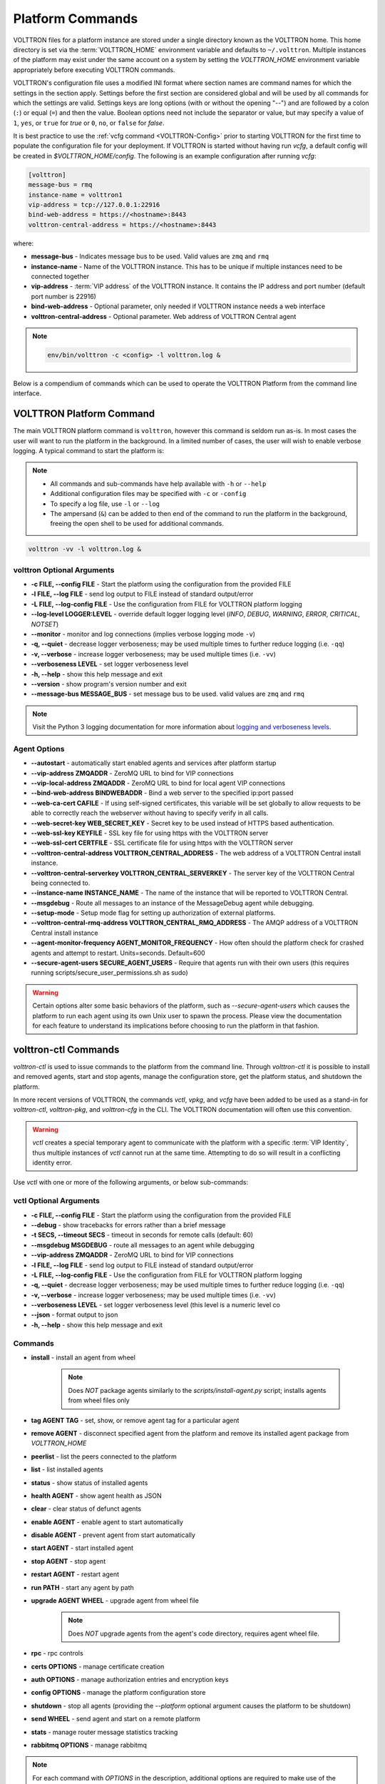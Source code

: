 .. _Platform-Commands:

=================
Platform Commands
=================

VOLTTRON files for a platform instance are stored under a single directory known as the VOLTTRON home.  This home
directory is set via the :term:`VOLTTRON_HOME` environment variable and defaults to ``~/.volttron``.  Multiple instances
of the platform may exist under the same account on a system by setting the `VOLTTRON_HOME` environment variable
appropriately before executing VOLTTRON commands.

VOLTTRON's configuration file uses a modified INI format where section names are command names for which the settings in
the section apply.  Settings before the first section are considered global and will be used by all commands for which
the settings are valid.  Settings keys are long options (with or without the opening "--") and are followed by a colon
(``:``) or equal (``=``) and then the value.  Boolean options need not include the separator or value, but may specify a
value of ``1``, ``yes``, or ``true`` for `true` or ``0``, ``no``, or ``false`` for `false`.

It is best practice to use the :ref:`vcfg command <VOLTTRON-Config>` prior to starting VOLTTRON for the first time to
populate the configuration file for your deployment.  If VOLTTRON is started without having run `vcfg`, a default config
will be created in `$VOLTTRON_HOME/config`.  The following is an example configuration after running `vcfg`:

.. code-block::

    [volttron]
    message-bus = rmq
    instance-name = volttron1
    vip-address = tcp://127.0.0.1:22916
    bind-web-address = https://<hostname>:8443
    volttron-central-address = https://<hostname>:8443

where:

* **message-bus** - Indicates message bus to be used. Valid values are ``zmq`` and ``rmq``
* **instance-name** - Name of the VOLTTRON instance. This has to be unique if multiple instances need to be connected
  together
* **vip-address** - :term:`VIP address` of the VOLTTRON instance. It contains the IP address and port number (default
  port number is 22916)
* **bind-web-address** - Optional parameter, only needed if VOLTTRON instance needs a web interface
* **volttron-central-address** - Optional parameter. Web address of VOLTTRON Central agent

.. note::



    .. code-block:: bash
    
        env/bin/volttron -c <config> -l volttron.log &

Below is a compendium of commands which can be used to operate the VOLTTRON Platform from the command line interface.


VOLTTRON Platform Command
=========================

The main VOLTTRON platform command is ``volttron``, however this command is seldom run as-is.  In most cases the user
will want to run the platform in the background.  In a limited number of cases, the user will wish to enable verbose
logging.  A typical command to start the platform is:

.. note::

    * All commands and sub-commands have help available with ``-h`` or ``--help``
    * Additional configuration files may be specified with ``-c`` or ``-config``
    * To specify a log file, use ``-l`` or ``--log``
    * The ampersand (``&``) can be added to then end of the command to run the platform in the background, freeing the
      open shell to be used for additional commands.

.. code-block:: bash

    volttron -vv -l volttron.log &


volttron Optional Arguments
---------------------------

- **-c FILE, --config FILE** - Start the platform using the configuration from the provided FILE
- **-l FILE, --log FILE** - send log output to FILE instead of standard output/error
- **-L FILE, --log-config FILE** - Use the configuration from FILE for VOLTTRON platform logging
- **--log-level LOGGER:LEVEL** - override default logger logging level (`INFO`, `DEBUG`, `WARNING`, `ERROR`, `CRITICAL`,
  `NOTSET`)
- **--monitor** - monitor and log connections (implies verbose logging mode ``-v``)
- **-q, --quiet** - decrease logger verboseness; may be used multiple times to further reduce logging (i.e. ``-qq``)
- **-v, --verbose** - increase logger verboseness; may be used multiple times (i.e. ``-vv``)
- **--verboseness LEVEL** - set logger verboseness level
- **-h, --help** - show this help message and exit
- **--version** - show program's version number and exit
- **--message-bus MESSAGE_BUS** - set message bus to be used. valid values are ``zmq`` and ``rmq``

.. note::

    Visit the Python 3 logging documentation for more information about
    `logging and verboseness levels <https://docs.python.org/3/library/logging.html#logging-levels>`_.


Agent Options
-------------

- **--autostart** - automatically start enabled agents and services after platform startup
- **--vip-address ZMQADDR** - ZeroMQ URL to bind for VIP connections
- **--vip-local-address ZMQADDR** - ZeroMQ URL to bind for local agent VIP connections
- **--bind-web-address BINDWEBADDR** - Bind a web server to the specified ip:port passed
- **--web-ca-cert CAFILE** - If using self-signed certificates, this variable will be set globally to allow requests to
  be able to correctly reach the webserver without having to specify verify in all calls.
- **--web-secret-key WEB_SECRET_KEY** - Secret key to be used instead of HTTPS based authentication.
- **--web-ssl-key KEYFILE** - SSL key file for using https with the VOLTTRON server
- **--web-ssl-cert CERTFILE** - SSL certificate file for using https with the VOLTTRON server
- **--volttron-central-address VOLTTRON_CENTRAL_ADDRESS** - The web address of a VOLTTRON Central install instance.
- **--volttron-central-serverkey VOLTTRON_CENTRAL_SERVERKEY** - The server key of the VOLTTRON Central being connected
  to.
- **--instance-name INSTANCE_NAME** - The name of the instance that will be reported to VOLTTRON Central.
- **--msgdebug** - Route all messages to an instance of the MessageDebug agent while debugging.
- **--setup-mode** - Setup mode flag for setting up authorization of external platforms.
- **--volttron-central-rmq-address VOLTTRON_CENTRAL_RMQ_ADDRESS** - The AMQP address of a VOLTTRON Central install
  instance
- **--agent-monitor-frequency AGENT_MONITOR_FREQUENCY** - How often should the platform check for crashed agents
  and attempt to restart. Units=seconds. Default=600
- **--secure-agent-users SECURE_AGENT_USERS** - Require that agents run with their own users (this requires running
  scripts/secure_user_permissions.sh as sudo)

.. warning::

   Certain options alter some basic behaviors of the platform, such as `--secure-agent-users` which causes the platform
   to run each agent using its own Unix user to spawn the process.  Please view the documentation for each feature to
   understand its implications before choosing to run the platform in that fashion.


volttron-ctl Commands
=====================

`volttron-ctl` is used to issue commands to the platform from the command line.  Through `volttron-ctl` it is possible
to install and removed agents, start and stop agents, manage the configuration store, get the platform status, and
shutdown the platform.

In more recent versions of VOLTTRON, the commands `vctl`, `vpkg`, and `vcfg` have been added to be used as a stand-in
for `volttron-ctl`, `volttron-pkg`, and `volttron-cfg` in the CLI.  The VOLTTRON documentation will often use this
convention.

.. warning::

    `vctl` creates a special temporary agent to communicate with the platform with a specific :term:`VIP Identity`, thus
    multiple instances of `vctl` cannot run at the same time.  Attempting to do so will result in a conflicting
    identity error.

Use `vctl` with one or more of the following arguments, or below sub-commands:


vctl Optional Arguments
-----------------------

- **-c FILE, --config FILE** - Start the platform using the configuration from the provided FILE
- **--debug** - show tracebacks for errors rather than a brief message
- **-t SECS, --timeout SECS** - timeout in seconds for remote calls (default: 60)
- **--msgdebug MSGDEBUG** - route all messages to an agent while debugging
- **--vip-address ZMQADDR** - ZeroMQ URL to bind for VIP connections
- **-l FILE, --log FILE** - send log output to FILE instead of standard output/error
- **-L FILE, --log-config FILE** - Use the configuration from FILE for VOLTTRON platform logging
- **-q, --quiet** - decrease logger verboseness; may be used multiple times to further reduce logging (i.e. ``-qq``)
- **-v, --verbose** - increase logger verboseness; may be used multiple times (i.e. ``-vv``)
- **--verboseness LEVEL** - set logger verboseness level (this level is a numeric level co
- **--json** - format output to json
- **-h, --help** - show this help message and exit


Commands
--------

- **install** - install an agent from wheel

    .. note::

       Does *NOT* package agents similarly to the `scripts/install-agent.py` script; installs agents from wheel files
       only

- **tag AGENT TAG** - set, show, or remove agent tag for a particular agent
- **remove AGENT** - disconnect specified agent from the platform and remove its installed agent package from `VOLTTRON_HOME`
- **peerlist** - list the peers connected to the platform
- **list** - list installed agents
- **status** - show status of installed agents
- **health AGENT** - show agent health as JSON
- **clear** - clear status of defunct agents
- **enable AGENT** - enable agent to start automatically
- **disable AGENT** - prevent agent from start automatically
- **start AGENT** - start installed agent
- **stop AGENT** - stop agent
- **restart AGENT** - restart agent
- **run PATH** - start any agent by path
- **upgrade AGENT WHEEL** - upgrade agent from wheel file

    .. note::

       Does *NOT* upgrade agents from the agent's code directory, requires agent wheel file.

- **rpc** - rpc controls
- **certs OPTIONS** - manage certificate creation
- **auth OPTIONS** - manage authorization entries and encryption keys
- **config OPTIONS** - manage the platform configuration store
- **shutdown** - stop all agents (providing the `--platform` optional argument causes the platform to be shutdown)
- **send WHEEL** - send agent and start on a remote platform
- **stats** - manage router message statistics tracking
- **rabbitmq OPTIONS** - manage rabbitmq

.. note::

   For each command with `OPTIONS` in the description, additional options are required to make use of the command.  For
   each, please visit the corresponding section of documentation.

    * :ref:`Auth <VCTL-Auth-Commands>`
    * :ref:`Certs <VCTL-Certs-Commands>`
    * :ref:`Config <VCTL-Config-Commands>`
    * :ref:`RPC <VCTL-RPC-Commands>`

.. note::

    Visit the Python 3 logging documentation for more information about
    `logging and verboseness levels <https://docs.python.org/3/library/logging.html#logging-levels>`_.


.. _VCTL-Auth-Commands:

vctl auth Subcommands
^^^^^^^^^^^^^^^^^^^^^

- **add** - add new authentication record
- **add-group** - associate a group name with a set of roles
- **add-known-host** - add server public key to known-hosts file
- **add-role** - associate a role name with a set of capabilities
- **keypair** - generate CurveMQ keys for encrypting VIP connections
- **list** - list authentication records
- **list-groups** - show list of group names and their sets of roles
- **list-known-hosts** - list entries from known-hosts file
- **list-roles** - show list of role names and their sets of capabilities
- **publickey** - show public key for each agent
- **remove** - removes one or more authentication records by indices
- **remove-group** - disassociate a group name from a set of roles
- **remove-known-host** - remove entry from known-hosts file
- **remove-role** - disassociate a role name from a set of capabilities
- **serverkey** - show the serverkey for the instance
- **update** - updates one authentication record by index
- **update-group** - update group to include (or remove) given roles
- **update-role** - update role to include (or remove) given capabilities


.. _VCTL-Certs-Commands:

vctl certs Subcommands
^^^^^^^^^^^^^^^^^^^^^^

- **create-ssl-keypair** - create a SSL keypair
- **export-pkcs12** - create a PKCS12 encoded file containing private and public key from an agent.  This function is
  may also be used to create a Java key store using a p12 file.


.. _VCTL-Config-Commands:

vctl config Subcommands
^^^^^^^^^^^^^^^^^^^^^^^

- **store AGENT CONFIG_NAME CONFIG PATH** - store a configuration file in agent's config store (parses JSON by default,
  use `--csv` for CSV files)
- **edit AGENT CONFIG_NAME** - edit a configuration. (opens nano by default, respects EDITOR env variable)
- **delete AGENT CONFIG_NAME** - delete a configuration from agent's config store (`--all` removes all configs for the
  agent)
- **list AGENT** - list stores or configurations in a store
- **get AGENT CONFIG_NAME** - get the contents of a configuration


.. _VCTL-RPC-Commands:

vctl rpc Subcommands
^^^^^^^^^^^^^^^^^^^^

- **code** - shows how to use RPC call in other agents
- **list** - lists all agents and their RPC methods


vpkg Commands
=============

`vpkg` is the VOLTTRON command used to manage agent packages (code directories and wheel files) including creating
initializing new agent code directories, creating agent wheels, etc.


vpkg Optional Arguments
-----------------------

- **-h, --help** - show this help message and exit
- **-l FILE, --log FILE** - send log output to FILE instead of standard output/error
- **-L FILE, --log-config FILE** - Use the configuration from FILE for VOLTTRON platform logging
- **-q, --quiet** - decrease logger verboseness; may be used multiple times to further reduce logging (i.e. ``-qq``)
- **-v, --verbose** - increase logger verboseness; may be used multiple times (i.e. ``-vv``)
- **--verboseness LEVEL** - set logger verboseness level


Subcommands
-----------

- **package** - Create agent package (whl) from a directory
- **init** - Create new agent code package from a template.  Will prompt for additional metadata.
- **repackage** - Creates agent package from a currently installed agent.
- **configure** - Add a configuration file to an agent package


volttron-cfg Commands
=====================

`volttron-cfg` (`vcfg`) is a tool aimed at making it easier to get up and running with VOLTTRON and a handful of agents.
Running the tool without any arguments will start a *wizard* with a walk through for setting up instance configuration
options and available agents.  If only individual agents need to be configured they can be listed at the command line.

.. note::

    For a detailed description of the VOLTTRON configuration file and `vcfg` wizard, as well as example usage, view the
    :ref:`platform configuration <Platform-Configuration>` docs.

vcfg Optional Arguments
-----------------------

- **-h, --help** - show this help message and exit
- **-v, --verbose** - increase logger verboseness; may be used multiple times (i.e. ``-vv``)
- **--vhome VHOME**         Path to volttron home
- **--instance-name INSTANCE_NAME**
                        Name of this volttron instance
- **--list-agents** - list configurable agents

  .. code-block:: console

     Agents available to configure:
        listener
        master_driver
        platform_historian
        vc
        vcp

- **--agent AGENT [AGENT ...]** - configure listed agents
- **--rabbitmq RABBITMQ [RABBITMQ ...]** - Configure RabbitMQ for single instance, federation, or shovel either based on
  configuration file in YML format or providing details when prompted.  Usage:

  .. code-block:: bash

     vcfg --rabbitmq single|federation|shovel [rabbitmq config file]

- **--secure-agent-users**  Require that agents run with their own users (this requires running
  scripts/secure_user_permissions.sh as sudo)

  .. warning::

     The secure agent users significantly changes the operation of agents on the platform, please read the
     :ref:`secure agent users <Running-Agents-as-Unix-User>` documentation before using this feature.
